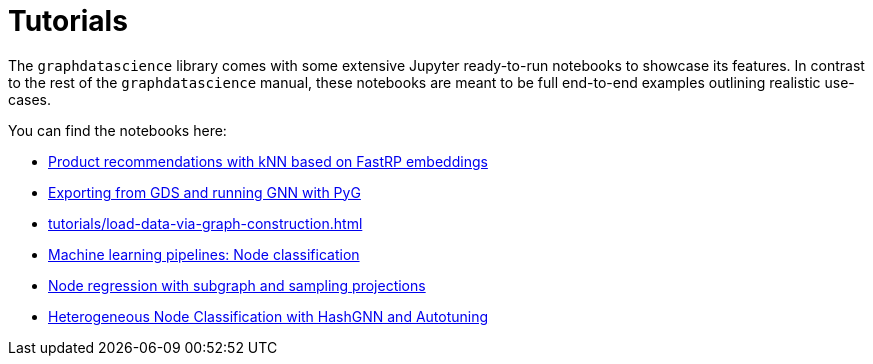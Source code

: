 = Tutorials

The `graphdatascience` library comes with some extensive Jupyter ready-to-run notebooks to showcase its features.
In contrast to the rest of the `graphdatascience` manual, these notebooks are meant to be full end-to-end examples outlining realistic use-cases.

You can find the notebooks here:

* https://github.com/neo4j/graph-data-science-client/blob/{docs-version}/examples/fastrp-and-knn.ipynb[Product recommendations with kNN based on FastRP embeddings]
* https://github.com/neo4j/graph-data-science-client/blob/{docs-version}/examples/import-sample-export-gnn.ipynb[Exporting from GDS and running GNN with PyG]
* xref:tutorials/load-data-via-graph-construction.adoc[]
* https://github.com/neo4j/graph-data-science-client/blob/{docs-version}/examples/ml-pipelines-node-classification.ipynb[Machine learning pipelines: Node classification]
* https://github.com/neo4j/graph-data-science-client/blob/{docs-version}/examples/node-regression-with-subgraph-and-graph-sample.ipynb[Node regression with subgraph and sampling projections]
* https://github.com/neo4j/graph-data-science-client/tree/{docs-version}/examples/heterogeneous-node-classification-with-hashgnn.ipynb[Heterogeneous Node Classification with HashGNN and Autotuning]

